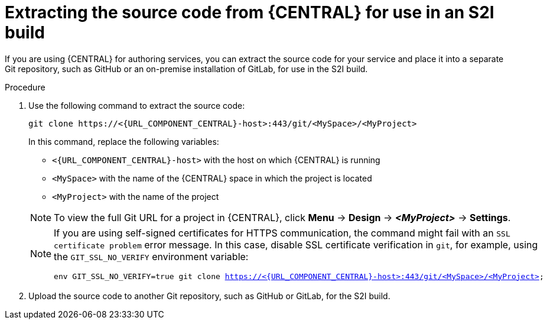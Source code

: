 [id='environment-immutable-source-extract-proc']
= Extracting the source code from {CENTRAL} for use in an S2I build

If you are using {CENTRAL} for authoring services, you can extract the source code for your service and place it into a separate Git repository, such as GitHub or an on-premise installation of GitLab, for use in the S2I build.

.Procedure

. Use the following command to extract the source code:
+
--
[subs="attributes,verbatim,macros"]
----
git clone \https://<{URL_COMPONENT_CENTRAL}-host>:443/git/<MySpace>/<MyProject>
----

In this command, replace the following variables:

** `<{URL_COMPONENT_CENTRAL}-host>` with the host on which {CENTRAL} is running
** `<MySpace>` with the name of the {CENTRAL} space in which the project is located
** `<MyProject>` with the name of the project

[NOTE]
====
To view the full Git URL for a project in {CENTRAL}, click *Menu* -> *Design* -> *_<MyProject>_* -> *Settings*.
====

[NOTE]
====
If you are using self-signed certificates for HTTPS communication, the command might fail with an `SSL certificate problem` error message. In this case, disable SSL certificate verification in `git`, for example, using the `GIT_SSL_NO_VERIFY` environment variable:

[subs="attributes,verbatim,macros"]
----
env GIT_SSL_NO_VERIFY=true git clone https://<{URL_COMPONENT_CENTRAL}-host>:443/git/<MySpace>/<MyProject>
----
====
--
+
. Upload the source code to another Git repository, such as GitHub or GitLab, for the S2I build. 
